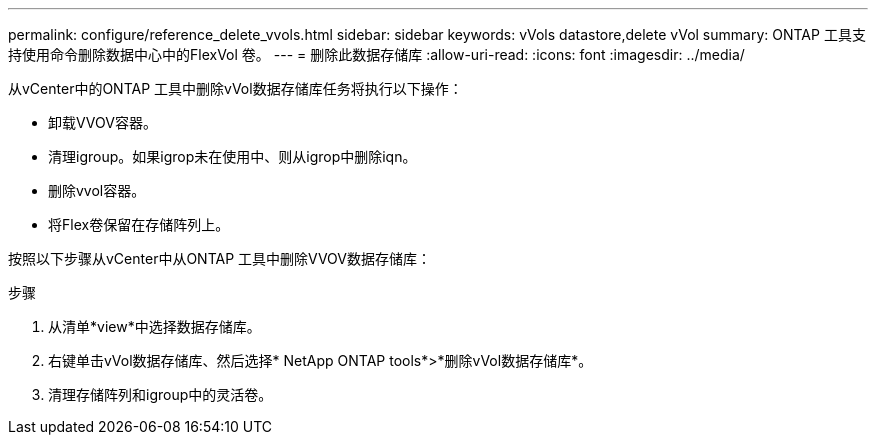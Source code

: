 ---
permalink: configure/reference_delete_vvols.html 
sidebar: sidebar 
keywords: vVols datastore,delete vVol 
summary: ONTAP 工具支持使用命令删除数据中心中的FlexVol 卷。 
---
= 删除此数据存储库
:allow-uri-read: 
:icons: font
:imagesdir: ../media/


[role="lead"]
从vCenter中的ONTAP 工具中删除vVol数据存储库任务将执行以下操作：

* 卸载VVOV容器。
* 清理igroup。如果igrop未在使用中、则从igrop中删除iqn。
* 删除vvol容器。
* 将Flex卷保留在存储阵列上。


按照以下步骤从vCenter中从ONTAP 工具中删除VVOV数据存储库：

步骤

. 从清单*view*中选择数据存储库。
. 右键单击vVol数据存储库、然后选择* NetApp ONTAP tools*>*删除vVol数据存储库*。
. 清理存储阵列和igroup中的灵活卷。

